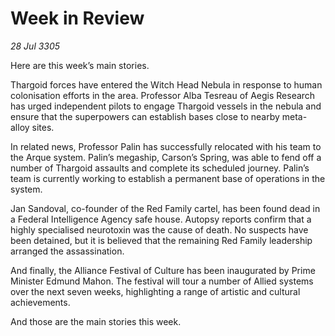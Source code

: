 * Week in Review

/28 Jul 3305/

Here are this week’s main stories. 

Thargoid forces have entered the Witch Head Nebula in response to human colonisation efforts in the area. Professor Alba Tesreau of Aegis Research has urged independent pilots to engage Thargoid vessels in the nebula and ensure that the superpowers can establish bases close to nearby meta-alloy sites. 

In related news, Professor Palin has successfully relocated with his team to the Arque system. Palin’s megaship, Carson’s Spring, was able to fend off a number of Thargoid assaults and complete its scheduled journey. Palin’s team is currently working to establish a permanent base of operations in the system. 

Jan Sandoval, co-founder of the Red Family cartel, has been found dead in a Federal Intelligence Agency safe house. Autopsy reports confirm that a highly specialised neurotoxin was the cause of death. No suspects have been detained, but it is believed that the remaining Red Family leadership arranged the assassination. 

And finally, the Alliance Festival of Culture has been inaugurated by Prime Minister Edmund Mahon. The festival will tour a number of Allied systems over the next seven weeks, highlighting a range of artistic and cultural achievements.  

And those are the main stories this week.